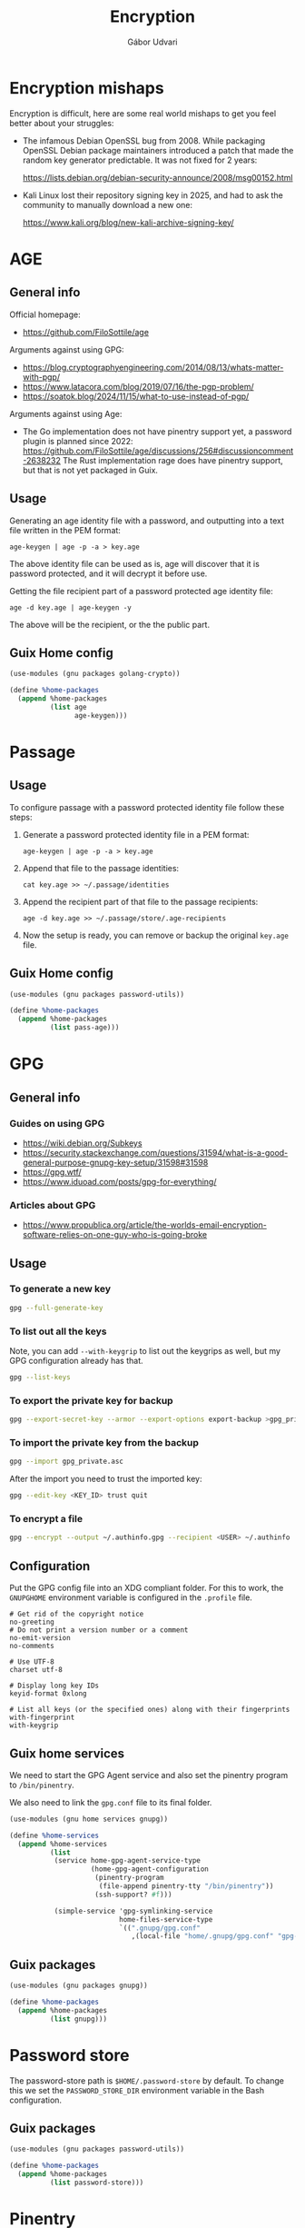 #+title: Encryption
#+author: Gábor Udvari

* Encryption mishaps
:PROPERTIES:
:VISIBILITY: fold
:END:

Encryption is difficult, here are some real world mishaps to get you feel better about your struggles:

- The infamous Debian OpenSSL bug from 2008. While packaging OpenSSL Debian package maintainers introduced a patch that made the random key generator predictable. It was not fixed for 2 years:

  https://lists.debian.org/debian-security-announce/2008/msg00152.html

- Kali Linux lost their repository signing key in 2025, and had to ask the community to manually download a new one:

  https://www.kali.org/blog/new-kali-archive-signing-key/

* AGE

** General info

Official homepage:

- https://github.com/FiloSottile/age

Arguments against using GPG:

- https://blog.cryptographyengineering.com/2014/08/13/whats-matter-with-pgp/
- https://www.latacora.com/blog/2019/07/16/the-pgp-problem/
- https://soatok.blog/2024/11/15/what-to-use-instead-of-pgp/

Arguments against using Age:

- The Go implementation does not have pinentry support yet, a password plugin is planned since 2022:
  https://github.com/FiloSottile/age/discussions/256#discussioncomment-2638232
  The Rust implementation rage does have pinentry support, but that is not yet packaged in Guix.

** Usage

Generating an age identity file with a password, and outputting into a text file written in the PEM format:

#+begin_src shell
  age-keygen | age -p -a > key.age
#+end_src

The above identity file can be used as is, age will discover that it is password protected, and it will decrypt it before use.

Getting the file recipient part of a password protected age identity file:

#+begin_src shell
  age -d key.age | age-keygen -y
#+end_src

The above will be the recipient, or the the public part.

** Guix Home config

#+begin_src scheme :noweb-ref guix-home
  (use-modules (gnu packages golang-crypto))

  (define %home-packages
    (append %home-packages
            (list age
                  age-keygen)))
#+end_src

* Passage

** Usage

To configure passage with a password protected identity file follow these steps:
1. Generate a password protected identity file in a PEM format:
   #+begin_src shell
     age-keygen | age -p -a > key.age
   #+end_src
2. Append that file to the passage identities:
   #+begin_src shell
     cat key.age >> ~/.passage/identities
   #+end_src
3. Append the recipient part of that file to the passage recipients:
   #+begin_src shell
     age -d key.age >> ~/.passage/store/.age-recipients
   #+end_src
4. Now the setup is ready, you can remove or backup the original ~key.age~ file.

** Guix Home config

#+begin_src scheme :noweb-ref guix-home
  (use-modules (gnu packages password-utils))

  (define %home-packages
    (append %home-packages
            (list pass-age)))
#+end_src

* GPG

** General info

*** Guides on using GPG

- https://wiki.debian.org/Subkeys
- https://security.stackexchange.com/questions/31594/what-is-a-good-general-purpose-gnupg-key-setup/31598#31598
- https://gpg.wtf/
- https://www.iduoad.com/posts/gpg-for-everything/

*** Articles about GPG

- https://www.propublica.org/article/the-worlds-email-encryption-software-relies-on-one-guy-who-is-going-broke

** Usage

*** To generate a new key

#+begin_src bash
  gpg --full-generate-key
#+end_src

*** To list out all the keys

Note, you can add ~--with-keygrip~ to list out the keygrips as well, but my GPG configuration already has that.

#+begin_src bash
  gpg --list-keys
#+end_src

*** To export the private key for backup

#+begin_src bash
  gpg --export-secret-key --armor --export-options export-backup >gpg_private.asc
#+end_src

*** To import the private key from the backup

#+begin_src bash
  gpg --import gpg_private.asc
#+end_src

After the import you need to trust the imported key:

#+begin_src bash
  gpg --edit-key <KEY_ID> trust quit
#+end_src

*** To encrypt a file

#+begin_src bash
  gpg --encrypt --output ~/.authinfo.gpg --recipient <USER> ~/.authinfo
#+end_src

** Configuration

Put the GPG config file into an XDG compliant folder. For this to work, the ~GNUPGHOME~ environment variable is configured in the ~.profile~ file.

#+begin_src text :noweb yes :exports none :mkdirp yes :tangle home/.gnupg/gpg.conf
  <<gpg-config>>
#+end_src

#+begin_src text :noweb-ref gpg-config
  # Get rid of the copyright notice
  no-greeting
  # Do not print a version number or a comment
  no-emit-version
  no-comments

  # Use UTF-8
  charset utf-8

  # Display long key IDs
  keyid-format 0xlong

  # List all keys (or the specified ones) along with their fingerprints
  with-fingerprint
  with-keygrip
#+end_src

** Guix home services

We need to start the GPG Agent service and also set the pinentry program to ~/bin/pinentry~.

We also need to link the ~gpg.conf~ file to its final folder.

#+begin_src scheme :noweb-ref guix-home
  (use-modules (gnu home services gnupg))

  (define %home-services
    (append %home-services
            (list
             (service home-gpg-agent-service-type
                      (home-gpg-agent-configuration
                       (pinentry-program
                        (file-append pinentry-tty "/bin/pinentry"))
                       (ssh-support? #f)))

             (simple-service 'gpg-symlinking-service
                             home-files-service-type
                             `((".gnupg/gpg.conf"
                                ,(local-file "home/.gnupg/gpg.conf" "gpg-conf")))))))
#+end_src

** Guix packages

#+begin_src scheme :noweb-ref guix-home
  (use-modules (gnu packages gnupg))

  (define %home-packages
    (append %home-packages
            (list gnupg)))
#+end_src


* Password store

The password-store path is ~$HOME/.password-store~ by default. To change this we set the ~PASSWORD_STORE_DIR~ environment variable in the Bash configuration.

** Guix packages

#+begin_src scheme :noweb-ref guix-home
  (use-modules (gnu packages password-utils))

  (define %home-packages
    (append %home-packages
            (list password-store)))
#+end_src

* Pinentry

** Guix packages

#+begin_src scheme :noweb-ref guix-home
  (use-modules (gnu packages gnupg))

  (define %home-packages
    (append %home-packages
            (list pinentry-tty)))
#+end_src

* SOPS

SOPS is a tool to encrypt contents of a file, eg. values in a JSON or YAML file.

https://getsops.io/

** Usage

*** Using password encrpyted age file for description

You can use the ~SOPS_AGE_KEY~ environment variable to decrypt an age key before decryption, eg.:

#+begin_src bash
  SOPS_AGE_KEY="$(age -d ~/.local/share/age/key.age)" sops -d secret.yaml
#+end_src
